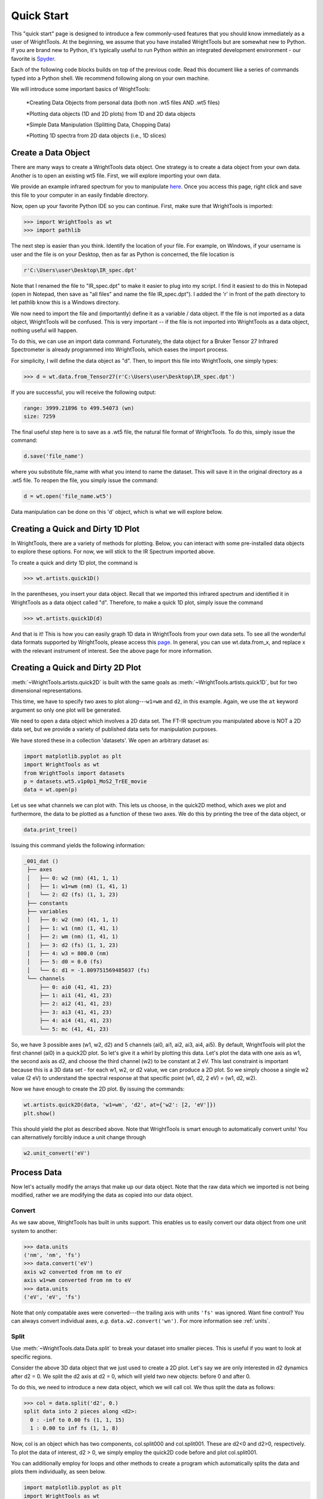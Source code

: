 .. quickstart_

Quick Start
===========

This "quick start" page is designed to introduce a few commonly-used features that you should know immediately as a user of WrightTools.
At the beginning, we assume that you have installed WrightTools but are somewhat new to Python.
If you are brand new to Python, it's typically useful to run Python within an integrated development environment - our favorite is `Spyder <https://www.spyder-ide.org/>`_.

Each of the following code blocks builds on top of the previous code.
Read this document like a series of commands typed into a Python shell.
We recommend following along on your own machine.

We will introduce some important basics of WrightTools: 

   *Creating Data Objects from personal data (both non .wt5 files AND .wt5 files)

   *Plotting data objects (1D and 2D plots) from 1D and 2D data objects

   *Simple Data Manipulation (Splitting Data, Chopping Data)

   *Plotting 1D spectra from 2D data objects (i.e., 1D slices)


Create a Data Object
--------------------

There are many ways to create a WrightTools data object.
One strategy is to create a data object from your own data. Another is to open an existing wt5 file.
First, we will explore importing your own data. 

We provide an example infrared spectrum for you to manipulate `here <https://raw.githubusercontent.com/wright-group/WrightTools/master/WrightTools/datasets/Tensor27/CuPCtS_powder_ATR.dpt>`_. Once you access this page, right click and save this file to your computer in an easily findable directory.

Now, open up your favorite Python IDE so you can continue. First, make sure that WrightTools is imported:

.. code-block:: python

   >>> import WrightTools as wt
   >>> import pathlib

The next step is easier than you think. Identify the location of your file. For example, on Windows, if your username is user and the file is on your Desktop, then as far as Python is concerned, the file location is

.. code-block:: python

   r'C:\Users\user\Desktop\IR_spec.dpt'

Note that I renamed the file to "IR_spec.dpt" to make it easier to plug into my script. I find it easiest to do this in Notepad (open in Notepad, then save as "all files" and name the file IR_spec.dpt"). I added the 'r' in front of the path directory to let pathlib know this is a Windows directory.

We now need to import the file and (importantly) define it as a variable / data object. If the file is not imported as a data object, WrightTools will be confused. This is very important -- if the file is not imported into WrightTools as a data object, nothing useful will happen. 

To do this, we can use an import data command. Fortunately, the data object for a Bruker Tensor 27 Infrared Spectrometer is already programmed into WrightTools, which eases the import process.

For simplicity, I will define the data object as "d". Then, to import this file into WrightTools, one simply types:

.. code-block:: python

   >>> d = wt.data.from_Tensor27(r'C:\Users\user\Desktop\IR_spec.dpt')

If you are successful, you will receive the following output:

.. code-block:: python

   range: 3999.21896 to 499.54073 (wn)
   size: 7259

The final useful step here is to save as a .wt5 file, the natural file format of WrightTools. To do this, simply issue the command:


.. code-block:: python

   d.save('file_name')

where you substitute file_name with what you intend to name the dataset. This will save it in the original directory as a .wt5 file. 
To reopen the file, you simply issue the command:

.. code-block:: python

   d = wt.open('file_name.wt5')

Data manipulation can be done on this 'd' object, which is what we will explore below.


Creating a Quick and Dirty 1D Plot
--------------------

In WrightTools, there are a variety of methods for plotting. Below, you can interact with some pre-installed data objects to explore these options. For now, we will stick to the IR Spectrum imported above. 

To create a quick and dirty 1D plot, the command is

.. code-block:: python

   >>> wt.artists.quick1D()
   
In the parentheses, you insert your data object. Recall that we imported this infrared spectrum and identified it in WrightTools as a data object called "d". Therefore, to make a quick 1D plot, simply issue the command

.. code-block:: python

   >>> wt.artists.quick1D(d)

And that is it! This is how you can easily graph 1D data in WrightTools from your own data sets. To see all the wonderful data formats supported by WrightTools, please access this `page <https://wright.tools/en/stable/data.html#from-supported-file-types>`_. In general, you can use wt.data.from_x, and replace x with the relevant instrument of interest. See the above page for more information.



Creating a Quick and Dirty 2D Plot
--------------------

:meth:`~WrightTools.artists.quick2D` 
is built with the same goals as :meth:`~WrightTools.artists.quick1D`, 
but for two dimensional representations.

This time, we have to specify two axes to plot along---``w1=wm`` and ``d2``, in this example.
Again, we use the ``at`` keyword argument so only one plot will be generated.

We need to open a data object which involves a 2D data set. The FT-IR spectrum you manipulated above is NOT a 2D data set, but we provide a variety of published data sets for manipulation purposes. 

We have stored these in a collection 'datasets'. We open an arbitrary dataset as:

.. code-block:: python

   import matplotlib.pyplot as plt
   import WrightTools as wt
   from WrightTools import datasets
   p = datasets.wt5.v1p0p1_MoS2_TrEE_movie
   data = wt.open(p)

Let us see what channels we can plot with. This lets us choose, in the quick2D method, which axes we plot and furthermore, the data to be plotted as a function of these two axes. 
We do this by printing the tree of the data object, or 

.. code-block:: python

   data.print_tree() 

Issuing this command yields the following information:

.. code-block:: python

  _001_dat ()
   ├── axes
   │   ├── 0: w2 (nm) (41, 1, 1)
   │   ├── 1: w1=wm (nm) (1, 41, 1)
   │   └── 2: d2 (fs) (1, 1, 23)
   ├── constants
   ├── variables
   │   ├── 0: w2 (nm) (41, 1, 1)
   │   ├── 1: w1 (nm) (1, 41, 1)
   │   ├── 2: wm (nm) (1, 41, 1)
   │   ├── 3: d2 (fs) (1, 1, 23)
   │   ├── 4: w3 = 800.0 (nm)
   │   ├── 5: d0 = 0.0 (fs)
   │   └── 6: d1 = -1.809751569485037 (fs)
   └── channels
       ├── 0: ai0 (41, 41, 23)
       ├── 1: ai1 (41, 41, 23)
       ├── 2: ai2 (41, 41, 23)
       ├── 3: ai3 (41, 41, 23)
       ├── 4: ai4 (41, 41, 23)
       └── 5: mc (41, 41, 23)

So, we have 3 possible axes (w1, w2, d2) and 5 channels (ai0, ai1, ai2, ai3, ai4, ai5). By default, WrightTools will plot the first channel (ai0) in a quick2D plot. So let's give it a whirl by plotting this data. Let's plot the data with one axis as w1, the second axis as d2, and choose the third channel (w2) to be constant at 2 eV. This last constraint is important because this is a 3D data set - for each w1, w2, or d2 value, we can produce a 2D plot. So we simply choose a single w2 value (2 eV) to understand the spectral response at that specific point (w1, d2, 2 eV) = (w1, d2, w2). 

Now we have enough to create the 2D plot. By issuing the commands:

.. code-block:: python

   wt.artists.quick2D(data, 'w1=wm', 'd2', at={'w2': [2, 'eV']})
   plt.show()

.. plot::

   import matplotlib.pyplot as plt
   import WrightTools as wt
   from WrightTools import datasets
   p = datasets.wt5.v1p0p1_MoS2_TrEE_movie
   data = wt.open(p)
   wt.artists.quick2D(data, 'w1=wm', 'd2', at={'w2': [2, 'eV']})
   plt.show()

This should yield the plot as described above. Note that WrightTools is smart enough to automatically convert units! You can alternatively forcibly induce a unit change through

.. code-block:: python

   w2.unit_convert('eV')

Process Data
------------

Now let's actually modify the arrays that make up our data object. Note that the raw data which we imported is not being modified, rather we are modifying the data as copied into our data object.

Convert
^^^^^^^

As we saw above, WrightTools has built in units support. 
This enables us to easily convert our data object from one unit system to another:

.. code-block:: python

   >>> data.units
   ('nm', 'nm', 'fs')
   >>> data.convert('eV')
   axis w2 converted from nm to eV
   axis w1=wm converted from nm to eV
   >>> data.units
   ('eV', 'eV', 'fs')

Note that only compatable axes were converted---the trailing axis with units ``'fs'`` was ignored.
Want fine control?
You can always convert individual axes, *e.g.* ``data.w2.convert('wn')``.
For more information see :ref:`units`.

Split
^^^^^

Use :meth:`~WrightTools.data.Data.split` to break your dataset into smaller pieces. This is useful if you want to look at specific regions. 

Consider the above 3D data object that we just used to create a 2D plot. Let's say we are only interested in d2 dynamics after d2 = 0. We split the d2 axis at d2 = 0, which will yield two new objects: before 0 and after 0. 

To do this, we need to introduce a new data object, which we will call col. We thus split the data as follows:

.. code-block:: python

   >>> col = data.split('d2', 0.)
   split data into 2 pieces along <d2>:
     0 : -inf to 0.00 fs (1, 1, 15)
     1 : 0.00 to inf fs (1, 1, 8)

Now, col is an object which has two components, col.split000 and col.split001.
These are d2<0 and d2>0, respectively. To plot the data of interest, d2 > 0, we simply employ the quick2D code before and plot col.split001. 

You can additionally employ for loops and other methods to create a program which automatically splits the data and plots them individually, as seen below. 

.. code-block:: python

   import matplotlib.pyplot as plt
   import WrightTools as wt
   from WrightTools import datasets
   p = datasets.wt5.v1p0p1_MoS2_TrEE_movie
   data = wt.open(p)
   col = data.split('d2', -100.)
   fig, gs = wt.artists.create_figure(cols=[1,1])
   for i, d in enumerate(col.values()):
       d = d.chop("w1=wm", "d2", at={"w2": (2, "eV")})[0]
       ax = plt.subplot(gs[i])
       ax.pcolor(d)
       ax.set_xlim(data.w1__e__wm.min(), data.w1__e__wm.max())
       ax.set_ylim(data.d2.min(), data.d2.max())
   wt.artists.set_fig_labels(xlabel=data.w1__e__wm.label, ylabel=data.d2.label)
   plt.show()

Note that :meth:`~WrightTools.data.Data.split` accepts axis expressions and unit-aware coordinates, not axis indices.

.. plot::

   import matplotlib.pyplot as plt
   import WrightTools as wt
   from WrightTools import datasets
   p = datasets.wt5.v1p0p1_MoS2_TrEE_movie
   data = wt.open(p)
   col = data.split('d2', -100.)
   fig, gs = wt.artists.create_figure(cols=[1,1])
   for i, d in enumerate(col.values()):
       d = d.chop("w1=wm", "d2", at={"w2": (2, "eV")})[0]
       ax = plt.subplot(gs[i])
       ax.pcolor(d)
       ax.set_xlim(data.w1__e__wm.min(), data.w1__e__wm.max())
       ax.set_ylim(data.d2.min(), data.d2.max())
   wt.artists.set_fig_labels(xlabel=data.w1__e__wm.label, ylabel=data.d2.label)
   plt.show()

Clip
^^^^

Use :meth:`~WrightTools.data.Channel.clip` to ignore/remove points of a channel outside of a specific range. For example, if you are interested in only looking at less intense values in a spectrum, you can cut out (clip) the larger values of interest. For example, if you would like to only look at spectral values with intensity between 0 to 0.1, we simply need to clip the intensity values larger than that. 

We perform this through the command

.. code-block:: python

   data.ai0.clip(min=0.0, max=0.1)

This effectively constrains all plotted values between 0 to 0.1. We can plot it as follows:

.. code-block:: python

   import matplotlib.pyplot as plt
   import WrightTools as wt
   from WrightTools import datasets
   p = datasets.wt5.v1p0p1_MoS2_TrEE_movie
   data = wt.open(p)
   data.ai0.clip(min=0.0, max=0.1)
   wt.artists.quick2D(data, 'w1=wm', 'd2', at={'w2': [2, 'eV']})
   plt.show()

.. plot::


   import matplotlib.pyplot as plt
   import WrightTools as wt
   from WrightTools import datasets
   p = datasets.wt5.v1p0p1_MoS2_TrEE_movie
   data = wt.open(p)
   data.ai0.clip(min=0.0, max=0.1)
   wt.artists.quick2D(data, 'w1=wm', 'd2', at={'w2': [2, 'eV']})
   plt.show()

Transform
^^^^^^^^^

Use :meth:`~WrightTools.data.Data.transform` to choose a different set of axes for your data object. For example, you have a data set of axes w1 and w2. Pretend for example you have a spectral object that should exist at w2 = w + w1. If we believe this, we can transform the axes to generate a plot that will explicitly show the 'w' frequency, instead of the w2 axis. This makes it easier to plot. 

We perform this through the data transform. Importing the data object as 'data', we issue the command:

.. code-block:: python

   data.transform('w1=wm', 'w2-wm', 'd2')

Note that this did exactly as intended. Since w1 was transformed as being identical to wm, the transformation w2 -> w2 - wm is identical to w, as w = w2 - wm = w2 - w1. The resultant spectrum (plotted below) makes this clear. 

.. plot::

   import matplotlib.pyplot as plt
   import WrightTools as wt
   from WrightTools import datasets
   p = datasets.wt5.v1p0p1_MoS2_TrEE_movie
   data = wt.open(p)
   data.transform('w1=wm', 'w2-wm', 'd2')
   data.convert('eV')
   wt.artists.quick2D(data, 'w1=wm', 'w2-wm', at={'d2': (-100, 'fs')})
   plt.show()

Creating a 1D plot from 2D data objects
--------------------
The idea is here is that you are interested in spectral information across a certain axis. For example, let's say you should see many modes coupled to w1 = 1.5 eV. We can effectively create a 1D spectrum with w1 stagnant at 1.5 eV and w2 spanning its entire range to identify coupled features. 

This method employs all the tricks from above. We first chop the data at specific w1 values:

.. code-block:: python

   data1 = data.chop('w2', at={'w1=wm':[1.5, 'eV']})[0]

Since we have multiple data1 values (at different delays -- we have many d2 points!) we just choose an arbitrary one. For laziness, we choose the first point, so we add the [0] index to the end. 
We can then plot this:

.. code-block:: python

   wt.artists.quick1D(data1)

To choose a specific time point, you can of course just make the chopping more specific. For example, to chop at d2 = 0:

.. code-block:: python

   data1 = data.chop('w2', at={'w1=wm':[1.5, 'eV'], 'd2':[0, 'fs']})[0]


.. plot::

   import matplotlib.pyplot as plt
   import WrightTools as wt
   from WrightTools import datasets
   p = datasets.wt5.v1p0p1_MoS2_TrEE_movie
   data = wt.open(p)
   data.transform('w1=wm', 'w2-wm', 'd2')
   data.convert('eV')
   data1 = data.chop('w2', at={'w1=wm':[1.5, 'eV'], 'd2':[0, 'fs']})[0]
   wt.artists.quick1D(data1)
   plt.show()

Collections
^^^^^^^^^^^

Collections are containers that can hold multiple data objects.
Collections can nest within each-other, much like folders in your computers file system.
Collections can help you store all associated data within a single wt5 file, keeping everything internally organized.
Creating collections is easy:

.. code-block:: python

   >>> collection = wt.Collection(name='test')

Filling collections with data objects is easy as well.
Again, let's use the :mod:`WrightTools.datasets` package:

.. code-block:: python

   >>> from WrightTools import datasets
   >>> p = datasets.COLORS.v0p2_d1_d2_diagonal
   >>> wt.data.from_COLORS(p, parent=collection)
   cols recognized as v0 (19)
   data created at /tmp/w1ijzsmv.wt5::/d1_d2_diagonal_dat
     axes: ('d1', 'd2')
     shape: (21, 21)
   >>> p = datasets.ocean_optics.tsunami
   >>> wt.data.from_ocean_optics(p, parent=collection)
   data created at /tmp/w1ijzsmv.wt5::/tsunami
     range: 339.95 to 1013.55 (nm)
     size: 2048
   >>> p = datasets.PyCMDS.wm_w2_w1_000
   >>> wt.data.from_PyCMDS(p, parent=collection)
   data created at /tmp/w1ijzsmv.wt5::/3d1580hi
     axes: ('wm', 'w2', 'w1')
     shape: (35, 11, 11)

Note that we are using from functions instead of :meth:`~WrightTools.open`.
That's because these aren't wt5 files---they're raw data files output by various instruments.
We use the ``parent`` keyword argument to create these data objects directly inside of our collection.
See :ref:`Data` for a complete list of supported file formats.

Much like data objects, collection objects have a method :meth:`~WrightTools.collection.Collection.print_tree` that prints out a bunch of information:

.. code-block:: python

   >>> collection.print_tree()
   test (/tmp/w1ijzsmv.wt5)
   ├── 0: d1_d2_diagonal_dat (21, 21)
   │   ├── axes: d1 (fs), d2 (fs)
   │   ├── constants:
   │   └── channels: ai0, ai1, ai2, ai3
   ├── 1: tsunami (2048,)
   │   ├── axes: energy (nm)
   │   ├── constants:
   │   └── channels: signal
   └── 2: 3d1580hi (35, 11, 11)
       ├── axes: wm (wn), w2 (wn), w1 (wn)
       ├── constants:
       └── channels: signal_diff, signal_mean, pyro1, pyro2, pyro3, PMT voltage

Collections can be saved inside of wt5 files, so be aware that :meth:`~WrightTools.open` may return a collection or a data object based on the contents of your wt5 file.

Learning More
-------------

We hope that this quick start page has been a useful introduction to you.
Now it's time to go forth and process data!
If you want to read further, consider the following links:

* more about data objects: :ref:`data`
* more about collection objects: :ref:`collection`
* more about WrightTools artists: :ref:`artists`
* a gallery of figures made using WrightTools (click for source code): `Gallery`_
* a complete list of WrightTools units: :ref:`units`
* a complete list of attributes and methods of the ``Data`` class: :class:`~WrightTools.data.Data`

.. _Gallery: auto_examples/index.html
